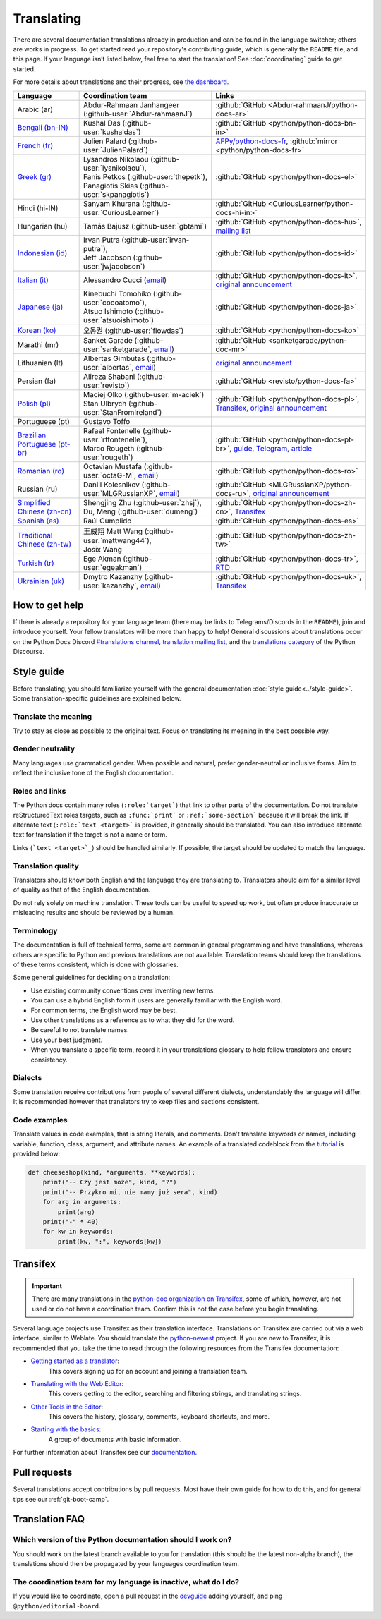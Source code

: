 ===========
Translating
===========

.. highlight::  rest

There are several documentation translations already
in production and can be found in the language switcher; others are works in
progress. To get started read your repository's contributing guide, which is
generally the ``README`` file, and this page.
If your language isn’t listed below, feel free to start the translation!
See :doc:`coordinating` guide to get started.

For more details about translations and their progress, see `the dashboard
<https://python-docs-translations.github.io/dashboard/>`__.

.. _translation-coordinators:

.. list-table::
   :header-rows: 1

   * - Language
     - Coordination team
     - Links
   * - Arabic (ar)
     - Abdur-Rahmaan Janhangeer (:github-user:`Abdur-rahmaanJ`)
     - :github:`GitHub <Abdur-rahmaanJ/python-docs-ar>`
   * - `Bengali (bn-IN) <https://docs.python.org/bn-in/>`__
     - Kushal Das (:github-user:`kushaldas`)
     - :github:`GitHub <python/python-docs-bn-in>`
   * - `French (fr) <https://docs.python.org/fr/>`__
     - Julien Palard (:github-user:`JulienPalard`)
     - `AFPy/python-docs-fr <https://git.afpy.org/AFPy/python-docs-fr/>`_,
       :github:`mirror <python/python-docs-fr>`
   * - `Greek (gr) <https://docs.python.org/el/>`__
     - | Lysandros Nikolaou (:github-user:`lysnikolaou`),
       | Fanis Petkos (:github-user:`thepetk`),
       | Panagiotis Skias (:github-user:`skpanagiotis`)
     - :github:`GitHub <python/python-docs-el>`
   * - Hindi (hi-IN)
     - Sanyam Khurana (:github-user:`CuriousLearner`)
     - :github:`GitHub <CuriousLearner/python-docs-hi-in>`
   * - Hungarian (hu)
     - Tamás Bajusz (:github-user:`gbtami`)
     - :github:`GitHub <python/python-docs-hu>`,
       `mailing list <https://mail.python.org/pipermail/python-hu>`__
   * - `Indonesian (id) <https://docs.python.org/id/>`__
     - | Irvan Putra (:github-user:`irvan-putra`),
       | Jeff Jacobson (:github-user:`jwjacobson`)
     - :github:`GitHub <python/python-docs-id>`
   * - `Italian (it) <https://docs.python.org/it/>`__
     - Alessandro Cucci (`email <mailto:alessandro.cucci@gmail.com>`__)
     - :github:`GitHub <python/python-docs-it>`,
       `original announcement <https://mail.python.org/pipermail/doc-sig/2019-April/004114.html>`__
   * - `Japanese (ja) <https://docs.python.org/ja/>`__
     - | Kinebuchi Tomohiko (:github-user:`cocoatomo`),
       | Atsuo Ishimoto (:github-user:`atsuoishimoto`)
     - :github:`GitHub <python/python-docs-ja>`
   * - `Korean (ko) <https://docs.python.org/ko/>`__
     - 오동권 (:github-user:`flowdas`)
     - :github:`GitHub <python/python-docs-ko>`
   * - Marathi (mr)
     - Sanket Garade (:github-user:`sanketgarade`, `email <mailto:garade@pm.me>`__)
     - :github:`GitHub <sanketgarade/python-doc-mr>`
   * - Lithuanian (lt)
     - Albertas Gimbutas (:github-user:`albertas`, `email <mailto:albertasgim@gmail.com>`__)
     - `original announcement <https://mail.python.org/pipermail/doc-sig/2019-July/004138.html>`__
   * - Persian (fa)
     - Alireza Shabani (:github-user:`revisto`)
     - :github:`GitHub <revisto/python-docs-fa>`
   * - `Polish (pl) <https://docs.python.org/pl/>`__
     - | Maciej Olko (:github-user:`m-aciek`)
       | Stan Ulbrych (:github-user:`StanFromIreland`)
     - :github:`GitHub <python/python-docs-pl>`,
       `Transifex <tx_>`_,
       `original announcement <https://mail.python.org/pipermail/doc-sig/2019-April/004106.html>`__
   * - Portuguese (pt)
     - Gustavo Toffo
     -
   * - `Brazilian Portuguese (pt-br) <https://docs.python.org/pt-br/>`__
     - | Rafael Fontenelle (:github-user:`rffontenelle`),
       | Marco Rougeth (:github-user:`rougeth`)
     - :github:`GitHub <python/python-docs-pt-br>`,
       `guide <https://python.org.br/traducao/>`__,
       `Telegram <https://t.me/pybr_i18n>`__,
       `article <https://rgth.co/blog/python-ptbr-cenario-atual/>`__
   * - `Romanian (ro)  <https://docs.python.org/ro/>`__
     - Octavian Mustafa (:github-user:`octaG-M`, `email <mailto:octawian@yahoo.com>`__)
     - :github:`GitHub <python/python-docs-ro>`
   * - Russian (ru)
     - Daniil Kolesnikov (:github-user:`MLGRussianXP`, `email <mailto:mlgrussianxp@gmail.com>`__)
     - :github:`GitHub <MLGRussianXP/python-docs-ru>`,
       `original announcement <https://mail.python.org/pipermail/doc-sig/2019-May/004131.html>`__
   * - `Simplified Chinese (zh-cn) <https://docs.python.org/zh-cn/>`__
     - | Shengjing Zhu (:github-user:`zhsj`),
       | Du, Meng (:github-user:`dumeng`)
     - :github:`GitHub <python/python-docs-zh-cn>`,
       `Transifex <tx_>`_
   * - `Spanish (es) <https://docs.python.org/es/>`__
     - Raúl Cumplido
     - :github:`GitHub <python/python-docs-es>`
   * - `Traditional Chinese (zh-tw) <https://docs.python.org/zh-tw/>`__
     - | 王威翔 Matt Wang (:github-user:`mattwang44`),
       | Josix Wang
     - :github:`GitHub <python/python-docs-zh-tw>`
   * - `Turkish (tr) <https://docs.python.org/tr/>`__
     - Ege Akman (:github-user:`egeakman`)
     - :github:`GitHub <python/python-docs-tr>`,
       `RTD <https://python-docs-tr.readthedocs.io/>`__
   * - `Ukrainian (uk) <https://docs.python.org/uk/>`__
     - Dmytro Kazanzhy (:github-user:`kazanzhy`, `email <mailto:dkazanzhy@gmail.com>`__)
     - :github:`GitHub <python/python-docs-uk>`,
       `Transifex <tx_>`_


How to get help
===============

If there is already a repository for your language team (there may be links to
Telegrams/Discords in the ``README``), join and introduce
yourself. Your fellow translators will be more than happy to help!
General discussions about translations occur on the Python Docs Discord
`#translations channel <https://discord.gg/h3qDwgyzga>`_, `translation
mailing list <translation_ml_>`_, and the `translations category <_discourse>`_
of the Python Discourse.


Style guide
===========

Before translating, you should familiarize yourself with the general
documentation :doc:`style guide<../style-guide>`. Some translation-specific
guidelines are explained below.


Translate the meaning
---------------------

Try to stay as close as possible to the original text. Focus on translating its
meaning in the best possible way.


Gender neutrality
-----------------

Many languages use grammatical gender. When possible and natural, prefer
gender-neutral or inclusive forms. Aim to reflect the inclusive tone of
the English documentation.


Roles and links
---------------

The Python docs contain many roles (``:role:`target```) that link to other parts
of the documentation.
Do not translate reStructuredText roles targets, such as ``:func:`print``` or
``:ref:`some-section``` because it will break the link.
If alternate text (``:role:`text <target>``` is provided, it generally
should be translated. You can also introduce alternate text for translation if
the target is not a name or term.

Links (```text <target>`_``) should be handled similarly. If possible, the target
should be updated to match the language.

.. seealso::
   :doc:`../markup`


Translation quality
-------------------

Translators should know both English and the language they are
translating to. Translators should aim for a similar level of quality as that
of the English documentation.

Do not rely solely on machine translation. These tools can be useful to speed up
work, but often produce inaccurate or misleading results and should be reviewed
by a human.


Terminology
-----------

The documentation is full of technical terms, some are common in general
programming and have translations, whereas others are specific to Python
and previous translations are not available.
Translation teams should keep the translations of these terms
consistent, which is done with glossaries.

Some general guidelines for deciding on a translation:

- Use existing community conventions over inventing new terms.
- You can use a hybrid English form if users are generally familiar
  with the English word.
- For common terms, the English word may be best.
- Use other translations as a reference as to what they did for the word.
- Be careful to not translate names.
- Use your best judgment.
- When you translate a specific term, record it in your translations glossary to
  help fellow translators and ensure consistency.


Dialects
--------

Some translation receive contributions from people of several different dialects,
understandably the language will differ. It is recommended however that
translators try to keep files and sections consistent.


Code examples
-------------

Translate values in code examples, that is string literals, and comments.
Don't translate keywords or names, including variable, function, class, argument,
and attribute names. An example of a translated codeblock from the `tutorial <https://docs.python.org/3/tutorial/controlflow.html#keyword-arguments>`_
is provided below:

.. code-block:: python

   def cheeseshop(kind, *arguments, **keywords):
       print("-- Czy jest może", kind, "?")
       print("-- Przykro mi, nie mamy już sera", kind)
       for arg in arguments:
           print(arg)
       print("-" * 40)
       for kw in keywords:
           print(kw, ":", keywords[kw])


Transifex
=========

.. important::

   There are many translations in the `python-doc organization on Transifex <tx_>`_,
   some of which, however, are not used or do not have a coordination team.
   Confirm this is not the case before you begin translating.

Several language projects use Transifex as their translation interface.
Translations on Transifex are carried out via a web interface, similar to Weblate.
You should translate the `python-newest <tx_>`_ project.
If you are new to Transifex, it is recommended that you take the time to read
through the following resources from the Transifex documentation:

- `Getting started as a translator <https://help.transifex.com/en/articles/6248698-getting-started-as-a-translator>`__:
   This covers signing up for an account and joining a translation team.
- `Translating with the Web Editor <https://help.transifex.com/en/articles/6318216-translating-with-the-web-editor>`__:
   This covers getting to the editor, searching and filtering strings, and translating strings.
- `Other Tools in the Editor <https://help.transifex.com/en/articles/6318944-other-tools-in-the-editor>`__:
   This covers the history, glossary, comments, keyboard shortcuts, and more.
- `Starting with the basics <https://help.transifex.com/en/collections/3441044-starting-with-the-basics>`__:
   A group of documents with basic information.

For further information about Transifex see our `documentation <https://python-docs-transifex-automation.readthedocs.io/>`_.


Pull requests
=============

Several translations accept contributions by pull requests. Most have their
own guide for how to do this, and for general tips see our :ref:`git-boot-camp`.


Translation FAQ
===============

Which version of the Python documentation should I work on?
-----------------------------------------------------------

You should work on the latest branch available to you for translation (this should
be the latest non-alpha branch), the translations should then be propagated by
your languages coordination team.


The coordination team for my language is inactive, what do I do?
----------------------------------------------------------------

If you would like to coordinate, open a pull request in the
`devguide <https://github.com/python/devguide>`_ adding yourself, and ping
``@python/editorial-board``.


.. _translation_ml: https://mail.python.org/mailman3/lists/translation.python.org/
.. _discourse: https://discuss.python.org/c/documentation/translations/
.. _tx: https://explore.transifex.com/python-doc/python-newest/
